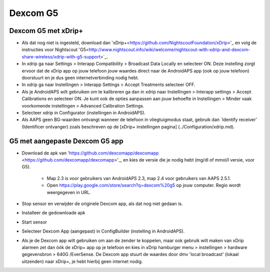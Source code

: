 Dexcom G5
**************************************************
Dexcom G5 met xDrip+
==================================================
* Als dat nog niet is ingesteld, download dan 'xDrip+<https://github.com/NightscoutFoundation/xDrip>'_ en volg de instructies voor Nightscout 'G5<http://www.nightscout.info/wiki/welcome/nightscout-with-xdrip-and-dexcom-share-wireless/xdrip-with-g5-support>`_.
* In xdrip ga naar Settings > Interapp Compatibility > Broadcast Data Locally en selecteer ON. Deze instelling zorgt ervoor dat de xDrip app op jouw telefoon jouw waardes direct naar de AndroidAPS app (ook op jouw telefoon) doorstuurt en je dus geen internetverbinding nodig hebt.
* In xdrip ga naar Instellingen > Interapp Settings > Accept Treatments selecteer OFF.
* Als je AndroidAPS wilt gebruiken om te kalibreren ga dan in xdrip naar Instellingen > Interapp settings > Accept Calibrations en selecteer ON.  Je kunt ook de opties aanpassen aan jouw behoefte in Instellingen > Minder vaak voorkomende instellingen > Advanced Calibration Settings.
* Selecteer xdrip in Configurator (instellingen in AndroidAPS).
* Als AAPS geen BG-waarden ontvangt wanneer de telefoon in vliegtuigmodus staat, gebruik dan `Identify receiver' (Identificer ontvanger) zoals beschreven op de [xDrip+ instellingen pagina] (../Configuration/xdrip.md).

G5 met aangepaste Dexcom G5 app
==================================================
* Download de apk van 'https://github.com/dexcomapp/dexcomapp <https://github.com/dexcomapp/dexcomapp>'_, en kies de versie die je nodig hebt (mg/dl of mmol/l versie, voor G5).

   * Map 2.3 is voor gebruikers van AndroidAPS 2.3, map 2.4 voor gebruikers van AAPS 2.5.1.
   * Open https://play.google.com/store/search?q=dexcom%20g5 op jouw computer. Regio wordt weergegeven in URL.
   
   .. image:: ../images/DexcomG5regionURL.PNG
     :alt: Regio in Dexcom G5 URL

* Stop sensor en verwijder de originele Dexcom app, als dat nog niet gedaan is.
* Installeer de gedownloade apk
* Start sensor
* Selecteer Dexcom App (aangepast) in ConfigBuilder (instelling in AndroidAPS).
* Als je de Dexcom app wilt gebruiken om aan de zender te koppelen, maar ook gebruik wilt maken van xDrip alarmen zet dan óók de xDrip+ app op je telefoon en kies in xDrip hamburger menu > instellingen > hardware gegevensbron > 640G /EverSense. De Dexcom app stuurt de waardes door dmv 'local broadcast' (lokaal uitzenden) naar xDrip+, je hebt hierbij geen internet nodig.
